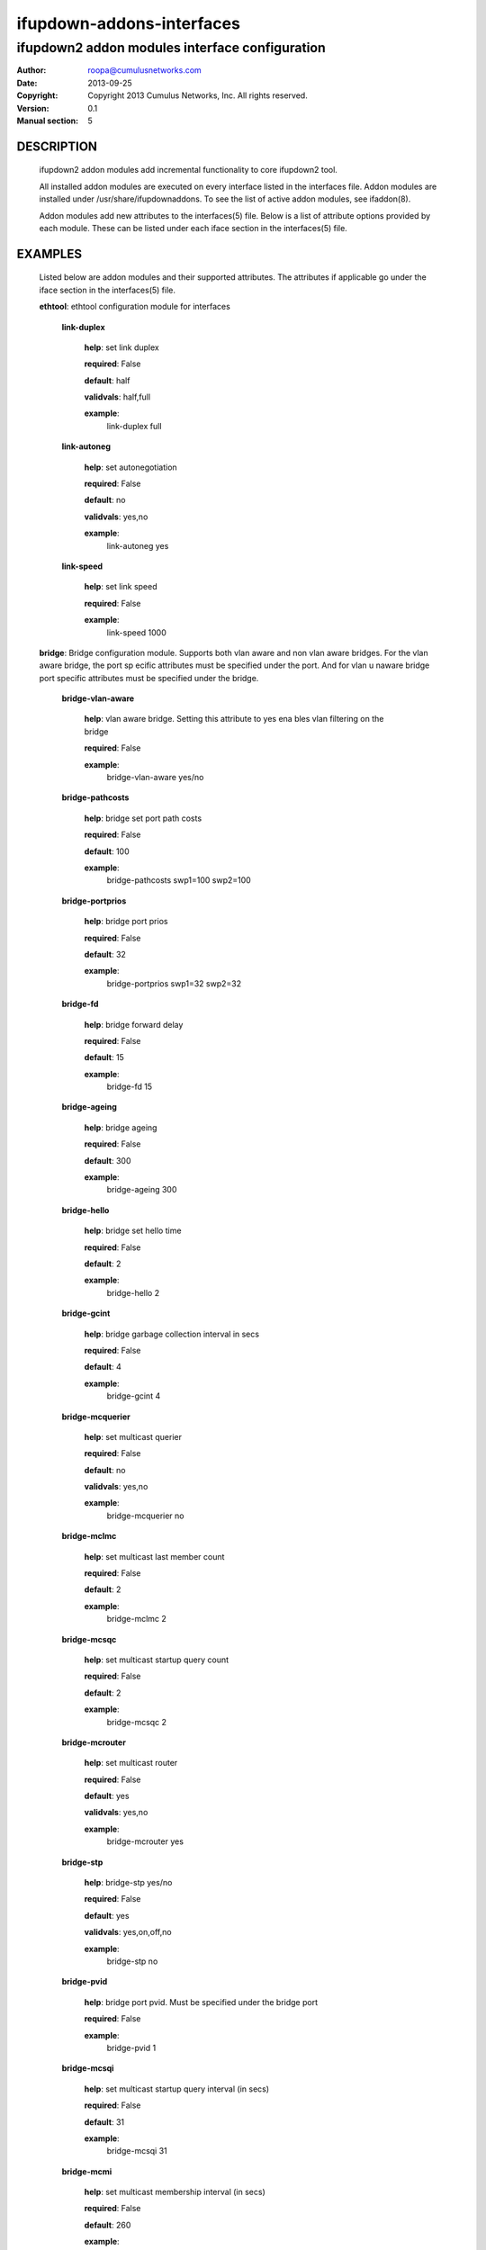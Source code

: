 ==========================
ifupdown-addons-interfaces
==========================
---------------------------------------------------------
ifupdown2 addon modules interface configuration
---------------------------------------------------------
:Author: roopa@cumulusnetworks.com
:Date:   2013-09-25
:Copyright: Copyright 2013 Cumulus Networks, Inc.  All rights reserved.
:Version: 0.1
:Manual section: 5


DESCRIPTION
===========
    ifupdown2 addon modules add incremental functionality to
    core ifupdown2 tool.
           
    All installed addon modules are executed on every interface
    listed in the interfaces file. Addon modules are installed under
    /usr/share/ifupdownaddons. To see the list of active addon
    modules, see ifaddon(8).

    Addon modules add new attributes to the interfaces(5) file.
    Below is a list of attribute options provided by each module.
    These can be listed under each iface section in the interfaces(5)
    file.  


EXAMPLES
========
    Listed below are addon modules and their supported attributes.
    The attributes if applicable go under the iface section in the
    interfaces(5) file.

    **ethtool**: ethtool configuration module for interfaces


      **link-duplex**

        **help**: set link duplex


        **required**: False

        **default**: half

        **validvals**: half,full

        **example**:
            link-duplex full


      **link-autoneg**

        **help**: set autonegotiation


        **required**: False

        **default**: no

        **validvals**: yes,no

        **example**:
            link-autoneg yes


      **link-speed**

        **help**: set link speed


        **required**: False

        **example**:
            link-speed 1000



    **bridge**: Bridge configuration module. Supports both vlan aware 
    and non vlan aware bridges. For the vlan aware bridge, the port sp
    ecific attributes must be specified under the port. And for vlan u
    naware bridge port specific attributes must be specified under the
    bridge.


      **bridge-vlan-aware**

        **help**: vlan aware bridge. Setting this attribute to yes ena
        bles vlan filtering on the bridge


        **required**: False

        **example**:
            bridge-vlan-aware yes/no


      **bridge-pathcosts**

        **help**: bridge set port path costs


        **required**: False

        **default**: 100

        **example**:
            bridge-pathcosts swp1=100 swp2=100


      **bridge-portprios**

        **help**: bridge port prios


        **required**: False

        **default**: 32

        **example**:
            bridge-portprios swp1=32 swp2=32


      **bridge-fd**

        **help**: bridge forward delay


        **required**: False

        **default**: 15

        **example**:
            bridge-fd 15


      **bridge-ageing**

        **help**: bridge ageing


        **required**: False

        **default**: 300

        **example**:
            bridge-ageing 300


      **bridge-hello**

        **help**: bridge set hello time


        **required**: False

        **default**: 2

        **example**:
            bridge-hello 2


      **bridge-gcint**

        **help**: bridge garbage collection interval in secs


        **required**: False

        **default**: 4

        **example**:
            bridge-gcint 4


      **bridge-mcquerier**

        **help**: set multicast querier


        **required**: False

        **default**: no

        **validvals**: yes,no

        **example**:
            bridge-mcquerier no


      **bridge-mclmc**

        **help**: set multicast last member count


        **required**: False

        **default**: 2

        **example**:
            bridge-mclmc 2


      **bridge-mcsqc**

        **help**: set multicast startup query count


        **required**: False

        **default**: 2

        **example**:
            bridge-mcsqc 2


      **bridge-mcrouter**

        **help**: set multicast router


        **required**: False

        **default**: yes

        **validvals**: yes,no

        **example**:
            bridge-mcrouter yes


      **bridge-stp**

        **help**: bridge-stp yes/no


        **required**: False

        **default**: yes

        **validvals**: yes,on,off,no

        **example**:
            bridge-stp no


      **bridge-pvid**

        **help**: bridge port pvid. Must be specified under the bridge
        port


        **required**: False

        **example**:
            bridge-pvid 1


      **bridge-mcsqi**

        **help**: set multicast startup query interval (in secs)


        **required**: False

        **default**: 31

        **example**:
            bridge-mcsqi 31


      **bridge-mcmi**

        **help**: set multicast membership interval (in secs)


        **required**: False

        **default**: 260

        **example**:
            bridge-mcmi 260


      **bridge-mclmi**

        **help**: set multicast last member interval (in secs)


        **required**: False

        **default**: 1

        **example**:
            bridge-mclmi 1


      **bridge-vids**

        **help**: bridge port vids. Can be specified under the bridge 
        or under the port. If specified under the bridge the ports inh
        erit it unless overridden by a bridge-vids attribuet under the
        port


        **required**: False

        **example**:
            bridge-vids 4000

            bridge-vids 2000 2200-3000


      **bridge-ports**

        **help**: bridge ports


        **required**: True

        **example**:
            bridge-ports swp1.100 swp2.100 swp3.100

            bridge-ports glob swp1-3.100

            bridge-ports glob swp[1-3]s[0-4].100

            bridge-ports regex (swp[1|2|3].100)


      **bridge-mcqifaddr**

        **help**: set multicast query to use ifaddr


        **required**: False

        **default**: no

        **validvals**: yes,no

        **example**:
            bridge-mcqifaddr no


      **bridge-waitport**

        **help**: wait for a max of time secs for the specified ports 
        to become available,if no ports are specified then those speci
        fied on bridge-ports will be used here. Specifying no ports he
        re should not be used if we are using regex or "all" on bridge
        _ports,as it wouldnt work.


        **required**: False

        **default**: 0

        **example**:
            bridge-waitport 4 swp1 swp2


      **bridge-mcqri**

        **help**: set multicast query response interval (in secs)


        **required**: False

        **default**: 10

        **example**:
            bridge-mcqri 10


      **bridge-hashel**

        **help**: set hash elasticity


        **required**: False

        **default**: 4096

        **example**:
            bridge-hashel 4096


      **bridge-mcqpi**

        **help**: set multicast querier interval (in secs)


        **required**: False

        **default**: 255

        **example**:
            bridge-mcqpi 255


      **bridge-hashmax**

        **help**: set hash max


        **required**: False

        **default**: 4096

        **example**:
            bridge-hashmax 4096


      **bridge-bridgeprio**

        **help**: bridge priority


        **required**: False

        **default**: 32768

        **example**:
            bridge-bridgeprio 32768


      **bridge-maxage**

        **help**: bridge set maxage


        **required**: False

        **default**: 20

        **example**:
            bridge-maxage 20


      **bridge-mcsnoop**

        **help**: set multicast snooping


        **required**: False

        **default**: yes

        **validvals**: yes,no

        **example**:
            bridge-mcsnoop yes


      **bridge-access**

        **help**: bridge port access vlan. Must be specified under the
        bridge port


        **required**: False

        **example**:
            bridge-access 300


      **bridge-maxwait**

        **help**: forces to time seconds the maximum time that the Deb
        ian bridge setup  scripts will wait for the bridge ports to ge
        t to the forwarding status, doesn't allow factional part. If i
        t is equal to 0 then no waiting is done


        **required**: False

        **default**: 0

        **example**:
            bridge-maxwait 3


      **bridge-portmcrouter**

        **help**: set port multicast routers


        **required**: False

        **default**: 1

        **example**:
            under the bridge: bridge-portmcrouter swp1=1 swp2=1

            under the port: bridge-portmcrouter 1


      **bridge-portmcfl**

        **help**: port multicast fast leave.


        **required**: False

        **default**: 0

        **example**:
            under the bridge: bridge-portmcfl swp1=0 swp2=0

            under the port: bridge-portmcfl 0


      **bridge-mcqi**

        **help**: set multicast query interval (in secs)


        **required**: False

        **default**: 125

        **example**:
            bridge-mcqi 125



    **usercmds**: user commands for interfaces


      **down**

        **help**: run command at interface down


        **required**: False

      **post-up**

        **help**: run command after interface bring up


        **required**: False

      **up**

        **help**: run command at interface bring up


        **required**: False

      **pre-down**

        **help**: run command before bringing the interface down


        **required**: False

      **pre-up**

        **help**: run command before bringing the interface up


        **required**: False

      **post-down**

        **help**: run command after bringing interface down


        **required**: False


    **mstpctl**: mstp configuration module for bridges


      **mstpctl-portadminedge**

        **help**: enable/disable initial edge state of the port


        **required**: False

        **default**: no

        **validvals**: yes,no

        **example**:
            mstpctl-portadminedge swp1=no swp2=no


      **mstpctl-portbpdufilter**

        **help**: enable/disable bpdu filter on a port. syntax varies 
        when defined under a bridge vs under a port


        **required**: False

        **default**: no

        **validvals**: yes,no

        **example**:
            under a bridge: mstpctl-portbpdufilter swp1=no swp2=no

            under a port: mstpctl-portbpdufilter yes


      **mstpctl-fdelay**

        **help**: set forwarding delay


        **required**: False

        **default**: 15

        **example**:
            mstpctl-fdelay 15


      **mstpctl-portnetwork**

        **help**: enable/disable bridge assurance capability for a por
        t


        **required**: False

        **default**: no

        **validvals**: yes,no

        **example**:
            mstpctl-portnetwork swp1=no swp2=no


      **mstpctl-txholdcount**

        **help**: bridge transmit holdcount


        **required**: False

        **default**: 6

        **example**:
            mstpctl-txholdcount 6


      **mstpctl-forcevers**

        **help**: bridge force stp version


        **required**: False

        **default**: rstp

        **example**:
            mstpctl-forcevers rstp


      **mstpctl-portautoedge**

        **help**: enable/disable auto transition to/from edge state of
        the port


        **required**: False

        **default**: yes

        **validvals**: yes,no

        **example**:
            mstpctl-portautoedge swp1=yes swp2=yes


      **mstpctl-maxhops**

        **help**: bridge max hops


        **required**: False

        **default**: 15

        **example**:
            mstpctl-maxhops 15


      **mstpctl-treeprio**

        **help**: tree priority


        **required**: False

        **default**: 32768

        validrange: 0-65535

        **example**:
            mstpctl-treeprio 32768


      **mstpctl-treeportprio**

        **help**: port priority for MSTI instance


        **required**: False

        **default**: 128

        validrange: 0-240

        **example**:
            mstpctl-treeportprio swp1=128 swp2=128


      **mstpctl-portpathcost**

        **help**: bridge port path cost


        **required**: False

        **default**: 0

        **example**:
            mstpctl-portpathcost swp1=0 swp2=1


      **mstpctl-portrestrtcn**

        **help**: enable/disable port ability to propagate received to
        pology change notification of the port


        **required**: False

        **default**: no

        **validvals**: yes,no

        **example**:
            mstpctl-portrestrtcn swp1=no swp2=no


      **mstpctl-maxage**

        **help**: max message age


        **required**: False

        **default**: 20

        **example**:
            mstpctl-maxage 20


      **mstpctl-hello**

        **help**: set hello time


        **required**: False

        **default**: 2

        **example**:
            mstpctl-hello 2


      **mstpctl-portrestrrole**

        **help**: enable/disable port ability to take root role of the
        port


        **required**: False

        **default**: no

        **validvals**: yes,no

        **example**:
            mstpctl-portrestrrole swp1=no swp2=no


      **mstpctl-bpduguard**

        **help**: enable/disable bpduguard


        **required**: False

        **default**: no

        **validvals**: yes,no

        **example**:
            mstpctl-bpduguard swp1=no swp2=no


      **mstpctl-ageing**

        **help**: ageing time


        **required**: False

        **default**: 300

        **example**:
            mstpctl-ageing 300


      **mstpctl-treeportcost**

        **help**: port tree cost


        **required**: False

      **mstpctl-portp2p**

        **help**: bridge port p2p detection mode


        **required**: False

        **default**: auto

        **validvals**: yes,no,auto

        **example**:
            mstpctl-portp2p swp1=no swp2=no



    **clagd**: This module generates the clagd defaults file.


      **clagd-priority**

        **help**: The priority of this clagd switch


        **required**: False

        **example**:
            clagd-priority 30000


      **clagd-backup-ip**

        **help**: Backup IP address of the clagd peer


        **required**: False

        **example**:
            clagd-backup-ip 192.1.1.1


      **clagd-enable**

        **help**: enable clagd


        **required**: False

        **validvals**: yes,no

        **example**:
            clagd-enable yes


      **clag-id**

        **help**: multi-chassis lag id


        **required**: False

        **default**: 0

        validrange: 0-65535

        **example**:
            clag-id 1


      **clagd-peer-ip**

        **help**: The IP address of the clagd peer


        **required**: True

        **example**:
            clagd-peer 10.10.10.2


      **clagd-sys-mac**

        **help**: The system ID of the CLAG pair


        **required**: True

        **example**:
            clagd-sys-mac 44:38:39:ff:00:00


      **clagd-args**

        **help**: Additional command line arguments for clagd


        **required**: False

        **example**:
            clagd-args --log /var/log/clagd.log

            clagd-args --verbose --lacpPoll 10

            clagd-args --debug 0x4



    **vlan**: vlan module configures vlan interfaces.This module under
    stands vlan interfaces with dot notations. eg swp1.100. Vlan inter
    faces with any other names need to have raw device and vlan id att
    ributes


      **vlan-id**

        **help**: vlan id


        **required**: False

      **vlan-raw-device**

        **help**: vlan raw device


        **required**: False


    **bridgevlan**: bridgevlan module configures vlan attributes on a 
    vlan aware bridge. This module only understands vlan interface name
    with dot notations. eg br0.100. where br0 is the vlan aware bridge
    this config is for.


      **bridge-igmp-querier-src**

        **help**: bridge igmp querier src. Must be specified under the
        vlan interface


        **required**: False

        **example**:
            bridge-igmp-querier-src 172.16.101.1



    **bond**: bond configuration module


      **bond-use-carrier**

        **help**: bond use carrier


        **required**: False

        **default**: yes

        **validvals**: yes,no

        **example**:
            bond-use-carrier yes


      **bond-lacp-bypass-period**

        **help**: grace period (seconds) for lacp bypass


        **required**: False

        **default**: 0

        validrange: 0-900

        **example**:
            bond-lacp-bypass-period 100


      **bond-miimon**

        **help**: bond miimon


        **required**: False

        **default**: 0

        validrange: 0-255

        **example**:
            bond-miimon 0


      **bond-lacp-rate**

        **help**: bond lacp rate


        **required**: False

        **default**: 0

        **validvals**: 0,1

        **example**:
            bond-lacp-rate 0


      **bond-lacp-bypass-priority**

        **help**: slave priority for lacp bypass


        **required**: False

        **example**:
            bond-lacp-bypass-priority swp1=1 swp2=1 swp3=2


      **bond-min-links**

        **help**: bond min links


        **required**: False

        **default**: 0

        **example**:
            bond-min-links 0


      **bond-slaves**

        **help**: bond slaves


        **required**: True

        **example**:
            bond-slaves swp1 swp2

            bond-slaves glob swp1-2

            bond-slaves regex (swp[1|2)


      **bond-lacp-bypass-allow**

        **help**: allow lacp bypass


        **required**: False

        **default**: no

        **validvals**: yes,no

        **example**:
            bond-lacp-bypass-allow no


      **bond-mode**

        **help**: bond mode


        **required**: False

        **default**: balance-rr

        **validvals**: balance-rr,active-backup,balance-xor,broadcast,802.3ad,balance-tlb,balance-alb

        **example**:
            bond-mode 802.3ad


      **bond-num-unsol-na**

        **help**: bond slave devices


        **required**: False

        **default**: 1

        validrange: 0-255

        **example**:
            bond-num-unsol-na 1


      **bond-ad-sys-priority**

        **help**: 802.3ad system priority


        **required**: False

        **default**: 65535

        **example**:
            bond-ad-sys-priority 65535


      **bond-xmit-hash-policy**

        **help**: bond slave devices


        **required**: False

        **default**: layer2

        **validvals**: layer2,layer3+4,layer2+3

        **example**:
            bond-xmit-hash-policy layer2


      **bond-num-grat-arp**

        **help**: bond use carrier


        **required**: False

        **default**: 1

        validrange: 0-255

        **example**:
            bond-num-grat-arp 1


      **bond-ad-sys-mac-addr**

        **help**: 802.3ad system mac address


        **required**: False

        **default**: 00:00:00:00:00:00

        **example**:
            bond-ad-sys-mac-addr 00:00:00:00:00:00



    **address**: address configuration module for interfaces


      **broadcast**

        **help**: broadcast address


        **required**: False

        **example**:
            broadcast 10.0.1.255


      **hwaddress**

        **help**: hw address


        **required**: False

        **example**:
            hwaddress 44:38:39:00:27:b8


      **alias**

        **help**: description/alias


        **required**: False

        **example**:
            alias testnetwork


      **address**

        **help**: ipv4 or ipv6 addresses


        **required**: False

        **example**:
            address 10.0.12.3/24

            address 2000:1000:1000:1000:3::5/128


      **scope**

        **help**: scope


        **required**: False

        **example**:
            scope host


      **address-purge**

        **help**: purge existing addresses. By default any existing ip
        addresses on an interface are purged to match persistent addre
        sses in the interfaces file. Set this attribute to 'no'if you 
        want to preserve existing addresses


        **required**: False

        **default**: yes

        **example**:
            address-purge yes/no


      **preferred-lifetime**

        **help**: preferred lifetime


        **required**: False

        **example**:
            preferred-lifetime forever

            preferred-lifetime 10


      **gateway**

        **help**: default gateway


        **required**: False

        **example**:
            gateway 255.255.255.0


      **mtu**

        **help**: interface mtu


        **required**: False

        **default**: 1500

        **example**:
            mtu 1600



    **addressvirtual**: address module configures virtual addresses fo
    r interfaces. It creates a macvlan interface for every mac ip addr
    ess-virtual line


      **address-virtual**

        **help**: bridge router virtual mac and ip


        **required**: False

        **example**:
            address-virtual 00:11:22:33:44:01 11.0.1.254/24 11.0.1.254/24



    **vxlan**: vxlan module configures vxlan interfaces.


      **vxlan-learning**

        **help**: vxlan learning yes/no


        **required**: False

        **default**: yes

        **validvals**: yes,no

        **example**:
            vxlan-learning no


      **vxlan-id**

        **help**: vxlan id


        **required**: True

        **example**:
            vxlan-id 100


      **vxlan-remoteip**

        **help**: vxlan remote ip


        **required**: False

        **example**:
            vxlan-remoteip 172.16.22.127


      **vxlan-svcnodeip**

        **help**: vxlan id


        **required**: False

        **example**:
            vxlan-svcnodeip 172.16.22.125


      **vxlan-local-tunnelip**

        **help**: vxlan local tunnel ip


        **required**: False

        **example**:
            vxlan-local-tunnelip 172.16.20.103



SEE ALSO
========
    interfaces(5),
    ifup(8),
    ip(8),
    mstpctl(8),
    brctl(8),
    ethtool(8),
    clagctl(8)
